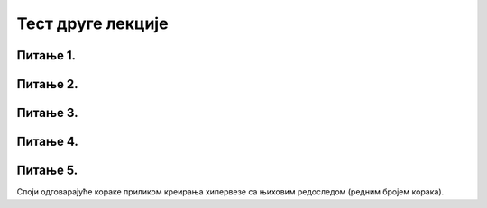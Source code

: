 Тест друге лекције
===================

Питање 1.
~~~~~~~~~

.. mchoice:: Хипервеза
    :answer_a: ка другим деловима истог текста
    :feedback_a: Нетачно    
    :answer_b: ка неком другом садржају ван тог текста
    :feedback_b: Нетачно
    :answer_c: ка другим деловима истог текста или ка неком другом садржају
    :feedback_c: Тачно   
    :correct: c

    Хипервеза или хиперлинк је посебно означен део текста који води: (Изабери тачан одговор):
   
Питање 2.
~~~~~~~~~

.. mchoice:: Одредиште
    :answer_a: Мултимедијалне документе
    :feedback_a: Нетачно    
    :answer_b: Хипертекстуалне документе
    :feedback_b: Нетачно
    :answer_c:  Хипермедијалне документе
    :feedback_c: Тачно    
    :correct: c

    Какве документе представљају повезане веб-странице које поред текста, садрже и слике, анимације, звучне и видео записе? Изабери тачан одговор:

Питање 3.
~~~~~~~~~

.. mchoice:: Опције_одредишта
    :answer_a: постојећи документ или веб-страна
    :feedback_a: Тачно
    :answer_b: документ који се тренутно уређује
    :feedback_b: Тачно
    :answer_c: документ на другом рачунару који није повезан на интернет
    :feedback_c: Нетачно
    :answer_d: нови документ
    :feedback_d: Тачно
    :answer_e: имејл адреса
    :feedback_e: Тачно
    :correct: a,b,d,e

    Шта може бити одредиште постављеног хиперлика? Изабери све тачне одговоре:

Питање 4.
~~~~~~~~~

.. mchoice:: Измена_хиперлинка
    :answer_a: Тачно
    :feedback_a: Нетачно    
    :answer_b: Нетачно
    :feedback_b: Тачно
    :correct: b

    Једном креирана хипервеза не може се накнадно изменити, отворити, копирати или уклонити. Изабери тачан одговор:

Питање 5.
~~~~~~~~~

Споји одговарајуће кораке приликом креирања хипервезе са њиховим редоследом (редним бројем корака).

.. dragndrop:: Уметање_хиперлинка
    :feedback: Tвој одговор није тачан. Покушај поново!
    :match_1: означавање дела текста који ће представљати хипервезу|||1
    :match_2: одабрати картицу Insert|||2
    :match_3: одабрати опцију Hyperlink|||3
    :match_4: унети текст у поље Text to display |||4
    